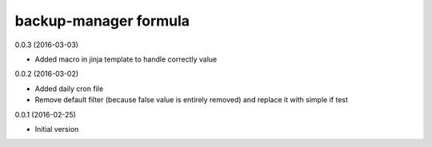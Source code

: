 backup-manager formula
======================

0.0.3 (2016-03-03)

- Added macro in jinja template to handle correctly value

0.0.2 (2016-03-02)

- Added daily cron file
- Remove default filter (because false value is entirely removed) and replace it with simple if test

0.0.1 (2016-02-25)

- Initial version

